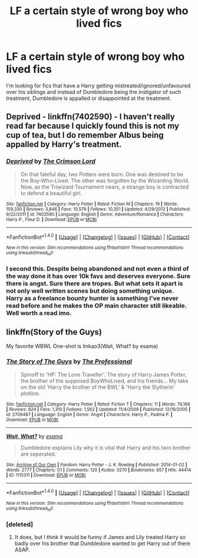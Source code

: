 #+TITLE: LF a certain style of wrong boy who lived fics

* LF a certain style of wrong boy who lived fics
:PROPERTIES:
:Author: rastelli45
:Score: 5
:DateUnix: 1514861862.0
:DateShort: 2018-Jan-02
:FlairText: Request
:END:
I'm looking for fics that have a Harry getting mistreated/ignored/unfavoured over his siblings and instead of Dumbledore being the instigator of such treatment, Dumbledore is appalled or disappointed at the treatment.


** Deprived - linkffn(7402590) - I haven't really read far because I quickly found this is not my cup of tea, but I do remember Albus being appalled by Harry's treatment.
:PROPERTIES:
:Author: DarNak
:Score: 2
:DateUnix: 1514880002.0
:DateShort: 2018-Jan-02
:END:

*** [[http://www.fanfiction.net/s/7402590/1/][*/Deprived/*]] by [[https://www.fanfiction.net/u/3269586/The-Crimson-Lord][/The Crimson Lord/]]

#+begin_quote
  On that fateful day, two Potters were born. One was destined to be the Boy-Who-Lived. The other was forgotten by the Wizarding World. Now, as the Triwizard Tournament nears, a strange boy is contracted to defend a beautiful girl.
#+end_quote

^{/Site/: [[http://www.fanfiction.net/][fanfiction.net]] *|* /Category/: Harry Potter *|* /Rated/: Fiction M *|* /Chapters/: 19 *|* /Words/: 159,330 *|* /Reviews/: 3,846 *|* /Favs/: 10,579 *|* /Follows/: 10,351 *|* /Updated/: 4/29/2012 *|* /Published/: 9/22/2011 *|* /id/: 7402590 *|* /Language/: English *|* /Genre/: Adventure/Romance *|* /Characters/: Harry P., Fleur D. *|* /Download/: [[http://www.ff2ebook.com/old/ffn-bot/index.php?id=7402590&source=ff&filetype=epub][EPUB]] or [[http://www.ff2ebook.com/old/ffn-bot/index.php?id=7402590&source=ff&filetype=mobi][MOBI]]}

--------------

*FanfictionBot*^{1.4.0} *|* [[[https://github.com/tusing/reddit-ffn-bot/wiki/Usage][Usage]]] | [[[https://github.com/tusing/reddit-ffn-bot/wiki/Changelog][Changelog]]] | [[[https://github.com/tusing/reddit-ffn-bot/issues/][Issues]]] | [[[https://github.com/tusing/reddit-ffn-bot/][GitHub]]] | [[[https://www.reddit.com/message/compose?to=tusing][Contact]]]

^{/New in this version: Slim recommendations using/ ffnbot!slim! /Thread recommendations using/ linksub(thread_id)!}
:PROPERTIES:
:Author: FanfictionBot
:Score: 1
:DateUnix: 1514880013.0
:DateShort: 2018-Jan-02
:END:


*** I second this. Despite being abandoned and not even a third of the way done it has over 10k favs and deserves everyone. Sure there is angst. Sure there are tropes. But what sets it apart is not only well written scenes but doing something unique. Harry as a freelance bounty hunter is something I've never read before and he makes the OP main character still likeable. Well worth a read imo.
:PROPERTIES:
:Author: moomoogoat
:Score: 1
:DateUnix: 1514935698.0
:DateShort: 2018-Jan-03
:END:


** linkffn(Story of the Guys)

My favorite WBWL One-shot is linkao3(Wait, What? by esama)
:PROPERTIES:
:Author: Jahoan
:Score: 1
:DateUnix: 1514866609.0
:DateShort: 2018-Jan-02
:END:

*** [[http://www.fanfiction.net/s/2709487/1/][*/The Story of The Guys/*]] by [[https://www.fanfiction.net/u/933691/The-Professional][/The Professional/]]

#+begin_quote
  Spinoff to 'HP: The Lone Traveller'. The story of Harry James Potter, the brother of the supposed BoyWhoLived, and his friends... My take on the old 'Harry the brother of the BWL' & 'Harry the Slytherin' plotline.
#+end_quote

^{/Site/: [[http://www.fanfiction.net/][fanfiction.net]] *|* /Category/: Harry Potter *|* /Rated/: Fiction T *|* /Chapters/: 11 *|* /Words/: 79,166 *|* /Reviews/: 824 *|* /Favs/: 1,310 *|* /Follows/: 1,562 *|* /Updated/: 11/4/2009 *|* /Published/: 12/19/2005 *|* /id/: 2709487 *|* /Language/: English *|* /Genre/: Angst *|* /Characters/: Harry P., Padma P. *|* /Download/: [[http://www.ff2ebook.com/old/ffn-bot/index.php?id=2709487&source=ff&filetype=epub][EPUB]] or [[http://www.ff2ebook.com/old/ffn-bot/index.php?id=2709487&source=ff&filetype=mobi][MOBI]]}

--------------

[[http://archiveofourown.org/works/1115311][*/Wait, What?/*]] by [[http://www.archiveofourown.org/users/esama/pseuds/esama][/esama/]]

#+begin_quote
  Dumbledore explains Lily why it is vital that Harry and his twin brother are seperated.
#+end_quote

^{/Site/: [[http://www.archiveofourown.org/][Archive of Our Own]] *|* /Fandom/: Harry Potter - J. K. Rowling *|* /Published/: 2014-01-02 *|* /Words/: 2777 *|* /Chapters/: 1/1 *|* /Comments/: 120 *|* /Kudos/: 3270 *|* /Bookmarks/: 657 *|* /Hits/: 44414 *|* /ID/: 1115311 *|* /Download/: [[http://archiveofourown.org/downloads/es/esama/1115311/Wait%20What.epub?updated_at=1388658969][EPUB]] or [[http://archiveofourown.org/downloads/es/esama/1115311/Wait%20What.mobi?updated_at=1388658969][MOBI]]}

--------------

*FanfictionBot*^{1.4.0} *|* [[[https://github.com/tusing/reddit-ffn-bot/wiki/Usage][Usage]]] | [[[https://github.com/tusing/reddit-ffn-bot/wiki/Changelog][Changelog]]] | [[[https://github.com/tusing/reddit-ffn-bot/issues/][Issues]]] | [[[https://github.com/tusing/reddit-ffn-bot/][GitHub]]] | [[[https://www.reddit.com/message/compose?to=tusing][Contact]]]

^{/New in this version: Slim recommendations using/ ffnbot!slim! /Thread recommendations using/ linksub(thread_id)!}
:PROPERTIES:
:Author: FanfictionBot
:Score: 2
:DateUnix: 1514866637.0
:DateShort: 2018-Jan-02
:END:


*** [deleted]
:PROPERTIES:
:Score: 2
:DateUnix: 1514872098.0
:DateShort: 2018-Jan-02
:END:

**** It does, but I think it would be funny if James and Lily treated Harry so badly over his brother that Dumbledore wanted to get Harry out of there ASAP.
:PROPERTIES:
:Score: 1
:DateUnix: 1514887682.0
:DateShort: 2018-Jan-02
:END:
